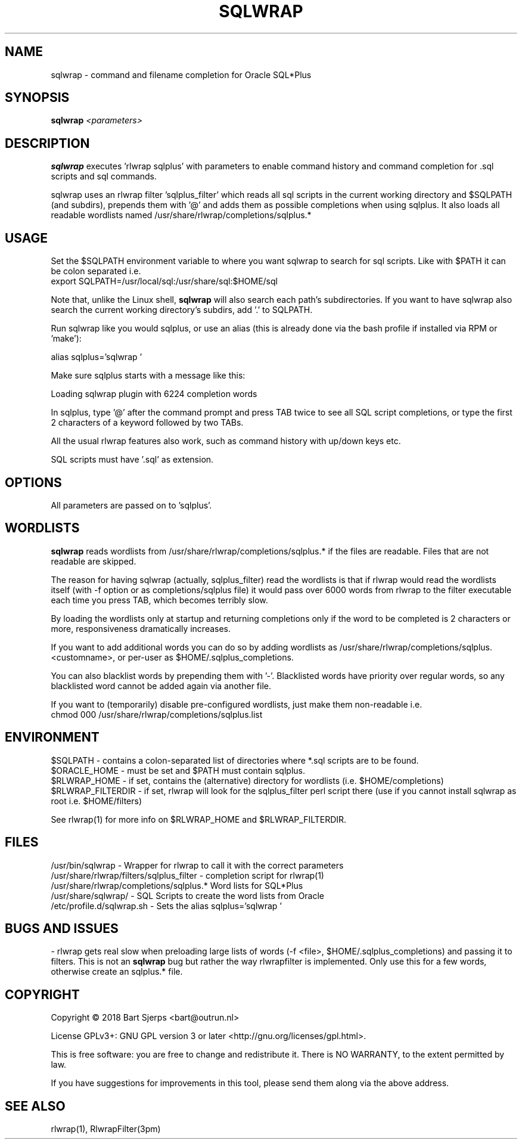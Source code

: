.TH SQLWRAP "1" "February 2019" "Outrun" "Oracle Utilities"
.SH NAME
sqlwrap \- command and filename completion for Oracle SQL*Plus
.SH SYNOPSIS
.B sqlwrap
.I <parameters>
.SH DESCRIPTION
.B sqlwrap
executes 'rlwrap sqlplus' with parameters to enable command history
and command completion for .sql scripts and sql commands.
.PP
sqlwrap uses an rlwrap filter 'sqlplus_filter' which reads all sql scripts
in the current working directory and $SQLPATH (and subdirs), prepends them with '@' 
and adds them as possible completions
when using sqlplus. It also loads all readable wordlists named
/usr/share/rlwrap/completions/sqlplus.*
.SH USAGE
Set the $SQLPATH environment variable to where you want sqlwrap to 
search for sql scripts. Like with $PATH it can be colon separated
i.e. 
.br
export SQLPATH=/usr/local/sql:/usr/share/sql:$HOME/sql
.P
Note that, unlike the Linux shell,
.B sqlwrap
will also search each path's subdirectories. If you want to have sqlwrap also
search the current working directory's subdirs, add '.' to SQLPATH.
.P
Run sqlwrap like you would sqlplus, or use an alias 
(this is already done via the bash profile if installed via RPM or 'make'):
.P
alias sqlplus='sqlwrap '
.P
Make sure sqlplus starts with a message like this:
.P
Loading sqlwrap plugin with 6224 completion words
.P
In sqlplus, type '@' after the command prompt and press TAB twice to see all SQL script completions,
or type the first 2 characters of a keyword followed by two TABs.
.P
All the usual rlwrap features also work, such as command history with up/down keys etc.
.PP
SQL scripts must have '.sql' as extension.
.SH OPTIONS
All parameters are passed on to 'sqlplus'.
.SH WORDLISTS
.B sqlwrap
reads wordlists from /usr/share/rlwrap/completions/sqlplus.* if the files are readable.
Files that are not readable are skipped.
.P
The reason for having sqlwrap (actually, sqlplus_filter) read the wordlists is that if rlwrap would
read the wordlists itself (with -f option or as completions/sqlplus file) it would pass over 6000 words
from rlwrap to the filter executable each time you press TAB, which becomes terribly slow.
.P
By loading the wordlists only at startup and returning completions only if the word to be completed is
2 characters or more, responsiveness dramatically increases.
.P
If you want to add additional words you can do so by adding wordlists 
as /usr/share/rlwrap/completions/sqlplus.<customname>,
or per-user as $HOME/.sqlplus_completions.
.P
You can also blacklist words by prepending them with '-'. Blacklisted words have priority over regular
words, so any blacklisted word cannot be added again via another file.
.P
If you want to (temporarily) disable pre-configured wordlists, just make them non-readable i.e.
.br
chmod 000 /usr/share/rlwrap/completions/sqlplus.list
.SH ENVIRONMENT
$SQLPATH \- contains a colon\-separated list of directories where *.sql scripts are
to be found.
.br
$ORACLE_HOME - must be set and $PATH must contain sqlplus.
.br
$RLWRAP_HOME - if set, contains the (alternative) directory for wordlists (i.e. $HOME/completions)
.br
$RLWRAP_FILTERDIR - if set, rlwrap will look for the sqlplus_filter perl script there
(use if you cannot install sqlwrap as root i.e. $HOME/filters)
.P
See rlwrap(1) for more info on $RLWRAP_HOME and $RLWRAP_FILTERDIR.
.SH FILES
/usr/bin/sqlwrap
- Wrapper for rlwrap to call it with the correct parameters
.br
/usr/share/rlwrap/filters/sqlplus_filter
- completion script for rlwrap(1)
.br
/usr/share/rlwrap/completions/sqlplus.*
Word lists for SQL*Plus
.br
/usr/share/sqlwrap/
- SQL Scripts to create the word lists from Oracle
.br
/etc/profile.d/sqlwrap.sh
- Sets the alias sqlplus='sqlwrap '
.SH BUGS AND ISSUES
- rlwrap gets real slow when preloading large lists of words (-f <file>, $HOME/.sqlplus_completions) and passing it to
filters. This is not an
.B sqlwrap
bug but rather the way rlwrapfilter is implemented. Only use this for a few words, otherwise create an sqlplus.* file.
.P
.SH COPYRIGHT
Copyright \(co 2018 Bart Sjerps <bart@outrun.nl>
.PP
License GPLv3+: GNU GPL version 3 or later <http://gnu.org/licenses/gpl.html>.
.PP
This is free software: you are free to change and redistribute it. There is NO WARRANTY, to the extent permitted by law.
.PP
If you have suggestions for improvements in this tool, please send them along via the above address.
.SH "SEE ALSO"
rlwrap(1), RlwrapFilter(3pm)
